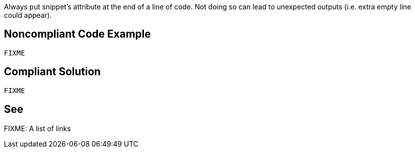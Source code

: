 Always put snippet’s attribute at the end of a line of code. Not doing so can lead to unexpected outputs (i.e. extra empty line could appear).

== Noncompliant Code Example

[source,java]
----
FIXME
----

== Compliant Solution

[source,java]
----
FIXME
----

== See

FIXME: A list of links
